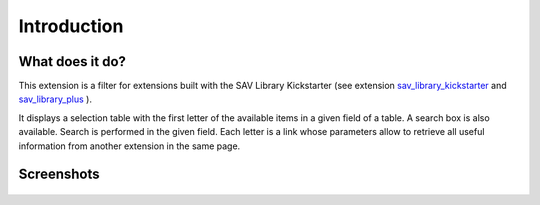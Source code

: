 .. ==================================================
.. FOR YOUR INFORMATION
.. --------------------------------------------------
.. -*- coding: utf-8 -*- with BOM.

.. ==================================================
.. DEFINE SOME TEXTROLES
.. --------------------------------------------------
.. role::   underline
.. role::   typoscript(code)
.. role::   ts(typoscript)
   :class:  typoscript
.. role::   php(code)


Introduction
============

What does it do?
----------------

This extension is a filter for extensions built with the SAV Library
Kickstarter (see extension `sav\_library\_kickstarter <http://typo3.or
g/extensions/repository/view/sav_library_kickstarter>`_ and
`sav\_library\_plus
<http://typo3.org/extensions/repository/view/sav_library_plus>`_ ).

It displays a selection table with the first letter of the available
items in a given field of a table. A search box is also available.
Search is performed in the given field. Each letter is a link whose
parameters allow to retrieve all useful information from another
extension in the same page.

Screenshots
-----------

.. figure:: ../Images/ScreenshotsExtensionInFrontEnd.png
  :alt: Extension view in the Front End